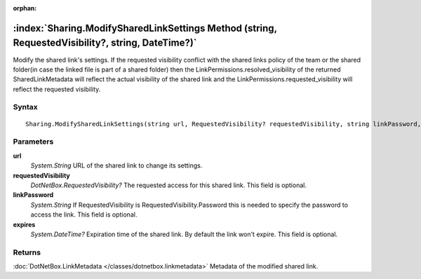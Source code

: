 :orphan:

:index:`Sharing.ModifySharedLinkSettings Method (string, RequestedVisibility?, string, DateTime?)`
==================================================================================================

Modify the shared link's settings. If the requested visibility conflict with the shared links policy of the team or the shared folder(in case the linked file is part of a shared folder) then the LinkPermissions.resolved_visibility of the returned SharedLinkMetadata will reflect the actual visibility of the shared link and the LinkPermissions.requested_visibility will reflect the requested visibility.

Syntax
------

::

	Sharing.ModifySharedLinkSettings(string url, RequestedVisibility? requestedVisibility, string linkPassword, DateTime? expires)

Parameters
----------

**url**
	*System.String* URL of the shared link to change its settings.

**requestedVisibility**
	*DotNetBox.RequestedVisibility?* The requested access for this shared link. This field is optional.

**linkPassword**
	*System.String* If RequestedVisibility is RequestedVisibility.Password this is needed to specify the password to access the link. This field is optional.

**expires**
	*System.DateTime?* Expiration time of the shared link. By default the link won't expire. This field is optional.

Returns
-------

:doc:`DotNetBox.LinkMetadata </classes/dotnetbox.linkmetadata>`  Metadata of the modified shared link.
